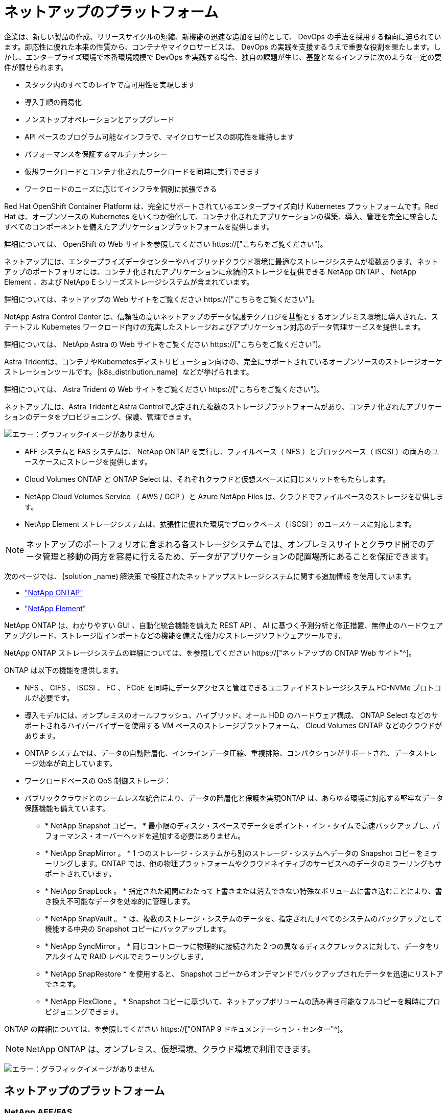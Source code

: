 = ネットアップのプラットフォーム
:allow-uri-read: 


企業は、新しい製品の作成、リリースサイクルの短縮、新機能の迅速な追加を目的として、 DevOps の手法を採用する傾向に迫られています。即応性に優れた本来の性質から、コンテナやマイクロサービスは、 DevOps の実践を支援するうえで重要な役割を果たします。しかし、エンタープライズ環境で本番環境規模で DevOps を実践する場合、独自の課題が生じ、基盤となるインフラに次のような一定の要件が課せられます。

* スタック内のすべてのレイヤで高可用性を実現します
* 導入手順の簡易化
* ノンストップオペレーションとアップグレード
* API ベースのプログラム可能なインフラで、マイクロサービスの即応性を維持します
* パフォーマンスを保証するマルチテナンシー
* 仮想ワークロードとコンテナ化されたワークロードを同時に実行できます
* ワークロードのニーズに応じてインフラを個別に拡張できる


Red Hat OpenShift Container Platform は、完全にサポートされているエンタープライズ向け Kubernetes プラットフォームです。Red Hat は、オープンソースの Kubernetes をいくつか強化して、コンテナ化されたアプリケーションの構築、導入、管理を完全に統合したすべてのコンポーネントを備えたアプリケーションプラットフォームを提供します。

詳細については、 OpenShift の Web サイトを参照してください https://["こちらをご覧ください"]。

ネットアップには、エンタープライズデータセンターやハイブリッドクラウド環境に最適なストレージシステムが複数あります。ネットアップのポートフォリオには、コンテナ化されたアプリケーションに永続的ストレージを提供できる NetApp ONTAP 、 NetApp Element 、および NetApp E シリーズストレージシステムが含まれています。

詳細については、ネットアップの Web サイトをご覧ください https://["こちらをご覧ください"]。

NetApp Astra Control Center は、信頼性の高いネットアップのデータ保護テクノロジを基盤とするオンプレミス環境に導入された、ステートフル Kubernetes ワークロード向けの充実したストレージおよびアプリケーション対応のデータ管理サービスを提供します。

詳細については、 NetApp Astra の Web サイトをご覧ください https://["こちらをご覧ください"]。

Astra Tridentは、コンテナやKubernetesディストリビューション向けの、完全にサポートされているオープンソースのストレージオーケストレーションツールです。｛k8s_distribution_name｝などが挙げられます。

詳細については、 Astra Trident の Web サイトをご覧ください https://["こちらをご覧ください"]。

[role="normal"]
ネットアップには、Astra TridentとAstra Controlで認定された複数のストレージプラットフォームがあり、コンテナ化されたアプリケーションのデータをプロビジョニング、保護、管理できます。

image:redhat_openshift_image43.png["エラー：グラフィックイメージがありません"]

* AFF システムと FAS システムは、 NetApp ONTAP を実行し、ファイルベース（ NFS ）とブロックベース（ iSCSI ）の両方のユースケースにストレージを提供します。
* Cloud Volumes ONTAP と ONTAP Select は、それぞれクラウドと仮想スペースに同じメリットをもたらします。
* NetApp Cloud Volumes Service （ AWS / GCP ）と Azure NetApp Files は、クラウドでファイルベースのストレージを提供します。


* NetApp Element ストレージシステムは、拡張性に優れた環境でブロックベース（ iSCSI ）のユースケースに対応します。



NOTE: ネットアップのポートフォリオに含まれる各ストレージシステムでは、オンプレミスサイトとクラウド間でのデータ管理と移動の両方を容易に行えるため、データがアプリケーションの配置場所にあることを保証できます。

次のページでは、｛solution _name｝解決策 で検証されたネットアップストレージシステムに関する追加情報 を使用しています。

* link:{ontap_page_link}["NetApp ONTAP"]


* link:{element_page_link}["NetApp Element"]


[role="normal"]
NetApp ONTAP は、わかりやすい GUI 、自動化統合機能を備えた REST API 、 AI に基づく予測分析と修正措置、無停止のハードウェアアップグレード、ストレージ間インポートなどの機能を備えた強力なストレージソフトウェアツールです。

NetApp ONTAP ストレージシステムの詳細については、を参照してください https://["ネットアップの ONTAP Web サイト"^]。

ONTAP は以下の機能を提供します。

* NFS 、 CIFS 、 iSCSI 、 FC 、 FCoE を同時にデータアクセスと管理できるユニファイドストレージシステム FC-NVMe プロトコルが必要です。
* 導入モデルには、オンプレミスのオールフラッシュ、ハイブリッド、オール HDD のハードウェア構成、 ONTAP Select などのサポートされるハイパーバイザーを使用する VM ベースのストレージプラットフォーム、 Cloud Volumes ONTAP などのクラウドがあります。
* ONTAP システムでは、データの自動階層化、インラインデータ圧縮、重複排除、コンパクションがサポートされ、データストレージ効率が向上しています。
* ワークロードベースの QoS 制御ストレージ：
* パブリッククラウドとのシームレスな統合により、データの階層化と保護を実現ONTAP は、あらゆる環境に対応する堅牢なデータ保護機能も備えています。
+
** * NetApp Snapshot コピー。 * 最小限のディスク・スペースでデータをポイント・イン・タイムで高速バックアップし、パフォーマンス・オーバーヘッドを追加する必要はありません。
** * NetApp SnapMirror 。 * 1 つのストレージ・システムから別のストレージ・システムへデータの Snapshot コピーをミラーリングします。ONTAP では、他の物理プラットフォームやクラウドネイティブのサービスへのデータのミラーリングもサポートされています。
** * NetApp SnapLock 。 * 指定された期間にわたって上書きまたは消去できない特殊なボリュームに書き込むことにより、書き換え不可能なデータを効率的に管理します。
** * NetApp SnapVault 。 * は、複数のストレージ・システムのデータを、指定されたすべてのシステムのバックアップとして機能する中央の Snapshot コピーにバックアップします。
** * NetApp SyncMirror 。 * 同じコントローラに物理的に接続された 2 つの異なるディスクプレックスに対して、データをリアルタイムで RAID レベルでミラーリングします。
** * NetApp SnapRestore * を使用すると、 Snapshot コピーからオンデマンドでバックアップされたデータを迅速にリストアできます。
** * NetApp FlexClone 。 * Snapshot コピーに基づいて、ネットアップボリュームの読み書き可能なフルコピーを瞬時にプロビジョニングできます。




ONTAP の詳細については、を参照してください https://["ONTAP 9 ドキュメンテーション・センター"^]。


NOTE: NetApp ONTAP は、オンプレミス、仮想環境、クラウド環境で利用できます。

image:redhat_openshift_image35.png["エラー：グラフィックイメージがありません"]



== ネットアップのプラットフォーム



=== NetApp AFF/FAS

ネットアップは、堅牢なオールフラッシュ（ AFF ）およびスケールアウトハイブリッド（ FAS ）ストレージプラットフォームを提供し、低レイテンシのパフォーマンス、統合データプロテクション、マルチプロトコルのサポートのそれぞれに合わせてカスタマイズします。

どちらのシステムも、 NetApp ONTAP データ管理ソフトウェアを搭載しています。 NetApp は、可用性が高く、クラウドと統合されたシンプルなストレージ管理を実現する業界最先端のデータ管理ソフトウェアで、データファブリックのニーズに応じたエンタープライズクラスのスピード、効率性、セキュリティを提供します。

NetApp AFF / FAS プラットフォームの詳細については、をクリックしてください https://["こちらをご覧ください"]。



=== ONTAP Select の場合

ONTAP Select は、お客様の環境のハイパーバイザーに導入できる、ソフトウェアで定義された NetApp ONTAP の導入です。VMware vSphere または KVM にインストールでき、ハードウェアベースの ONTAP システムの全機能とエクスペリエンスを提供します。

ONTAP Select の詳細については、をクリックしてください https://["こちらをご覧ください"]。



=== Cloud Volumes ONTAP

NetApp Cloud Volumes ONTAP は、クラウドで導入される NetApp ONTAP のバージョンで、 Amazon AWS 、 Microsoft Azure 、 Google Cloud などのさまざまなパブリッククラウドに導入できます。

Cloud Volumes ONTAP の詳細については、をクリックしてください https://["こちらをご覧ください"]。

[role="normal"]
ネットアップは、ステートフルなコンテナ化アプリケーションとそのデータのオーケストレーション、管理、保護、移行を支援するさまざまな製品を提供しています。

image:devops_with_netapp_image1.jpg["エラー：グラフィックイメージがありません"]

NetApp Astra Control は、ネットアップのデータ保護テクノロジを基盤とするステートフル Kubernetes ワークロード向けの充実したストレージサービスとアプリケーション対応データ管理サービスを提供します。Astra Control Service は、クラウドネイティブの Kubernetes 環境でステートフルワークロードをサポートするために利用できます。Astra Control Centerは、｛k8s_distribution_name｝などのエンタープライズKubernetesプラットフォームをオンプレミスで導入する場合に、ステートフルワークロードをサポートするために使用できます。詳細については、 NetApp Astra Control の Web サイトをご覧ください https://["こちらをご覧ください"]。

NetApp Astra Tridentは、コンテナ向けのオープンソースで完全にサポートされているストレージオーケストレーションツールであり、｛k8s_distribution_name｝などのKubernetesディストリビューションに対応しています。詳細については、 Astra Trident の Web サイトをご覧ください https://["こちらをご覧ください"]。

次のページには、｛solution _name｝解決策 でアプリケーションおよび永続的ストレージの管理用に検証されたネットアップ製品に関する追加情報 があります。

* link:{astra_control_overview_page_link}["ネットアップアストラコントロールセンター"]
* link:{trident_overview_page_link}["ネットアップアストラト Trident"]


[role="normal"]
NetApp Astra Control Center は、オンプレミス環境に導入され、ネットアップのデータ保護テクノロジを基盤とするステートフル Kubernetes ワークロード向けの充実したストレージサービスとアプリケーション対応データ管理サービスを提供します。

image:redhat_openshift_image44.png["エラー：グラフィックイメージがありません"]

NetApp Astra Control Centerは、Astra Tridentストレージオーケストレーションツールを導入して、NetApp ONTAP ストレージシステムにストレージクラスとストレージバックエンドで構成されている｛k8s_distribution_name｝クラスタにインストールできます。

Astra Tridentの詳細については、を参照してください link:dwn_overview_trident.html["このドキュメントはこちら"^]。

クラウド接続環境では、 Cloud Insights を使用して高度なモニタリングとテレメトリを提供します。Cloud Insights 接続がない場合は、限定的な監視と計測（ 7 日間相当の指標）を使用でき、オープン指標エンドポイントを介して Kubernetes の標準の監視ツール（ Prometheus および Grafana ）にエクスポートされます。

Astra Control Center は、ネットアップの AutoSupport と Active IQ のエコシステムに完全に統合されており、ユーザをサポートし、トラブルシューティングを支援し、使用状況の統計を表示します。

Astra Control Center の有料版に加え、 90 日間の評価ライセンスも提供されています。評価版は、 E メールとコミュニティ（ Slack チャンネル）を通じてサポートされています。お客様は、これらの記事やその他のナレッジベース記事、および製品サポートダッシュボードから入手可能なドキュメントにアクセスできます。

Astraポートフォリオの詳細については、を参照してください link:https://cloud.netapp.com/astra["Astra の Web サイト"^]。

[role="normal"]
Astra Tridentは、コンテナやKubernetesディストリビューション向けの、完全にサポートされているオープンソースのストレージオーケストレーションツールです。｛k8s_distribution_name｝などが挙げられます。Trident は、 NetApp ONTAP や Element ストレージシステムを含むネットアップストレージポートフォリオ全体と連携し、 NFS 接続と iSCSI 接続もサポートします。Trident を使用すると、ストレージ管理者の手を煩わせることなく、エンドユーザがネットアップストレージシステムからストレージをプロビジョニングして管理できるため、 DevOps ワークフローが高速化されます。

管理者は、プロジェクトのニーズやストレージシステムモデルに基づいて複数のストレージバックエンドを構成し、圧縮、特定のディスクタイプ、 QoS レベルなどの高度なストレージ機能を有効にして一定のレベルのパフォーマンスを保証できます。定義されたバックエンドは、プロジェクトの開発者が永続的ボリューム要求（ PVC ）を作成し、永続的ストレージをオンデマンドでコンテナに接続するために使用できます。

image:redhat_openshift_image2.png["エラー：グラフィックイメージがありません"]

Astra Trident は、 Kubernetes と同様、迅速な開発サイクルを 1 年に 4 回リリースしています。

Tridentの最新バージョンは2022年4月に22.04にリリースされました。Trident のどのバージョンがサポートされているかを確認できます Kubernetes ディストリビューションのテストに使用 https://["こちらをご覧ください"]。

20.04 リリース以降、 Trident のセットアップは Trident オペレータによって実行されます。オペレータが大規模な導入を容易にし、 Trident インストールの一部として導入されたポッドの自己修復などの追加サポートを提供します。

21.01 リリースでは、 Trident Operator のインストールを容易にするために Helm チャートを使用できるようになりました。

